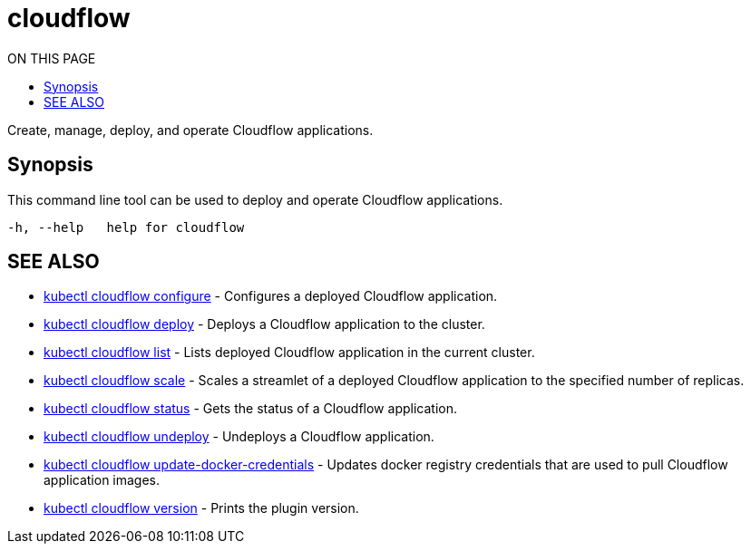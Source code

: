 = cloudflow
:toc:
:toc-title: ON THIS PAGE
:toclevels: 2

Create, manage, deploy, and operate Cloudflow applications.

== Synopsis

This command line tool can be used to deploy and operate Cloudflow applications.

[source,bash]
----
-h, --help   help for cloudflow
----

== SEE ALSO

* <<cloudflow_configure.adoc#,kubectl cloudflow configure>> - Configures a deployed Cloudflow application.
* <<cloudflow_deploy.adoc#,kubectl cloudflow deploy>> - Deploys a Cloudflow application to the cluster.
* <<cloudflow_list.adoc#,kubectl cloudflow list>> - Lists deployed Cloudflow application in the current cluster.
* <<cloudflow_scale.adoc#,kubectl cloudflow scale>> - Scales a streamlet of a deployed Cloudflow application to the specified number of replicas.
* <<cloudflow_status.adoc#,kubectl cloudflow status>> - Gets the status of a Cloudflow application.
* <<cloudflow_undeploy.adoc#,kubectl cloudflow undeploy>> - Undeploys a Cloudflow application.
* <<cloudflow_update-docker-credentials.adoc#,kubectl cloudflow update-docker-credentials>> - Updates docker registry credentials that are used to pull Cloudflow application images.
* <<cloudflow_version.adoc#,kubectl cloudflow version>> - Prints the plugin version.
